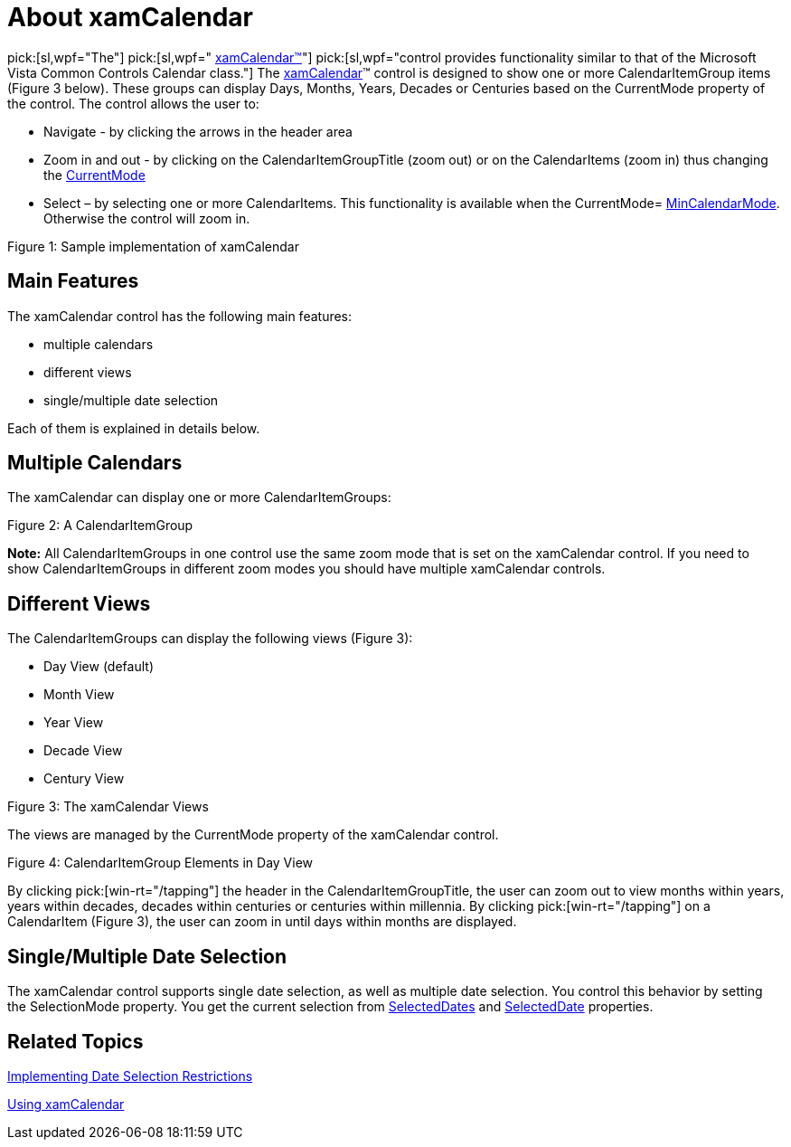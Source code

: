﻿////

|metadata|
{
    "name": "xamcalendar-about",
    "controlName": ["xamCalendar"],
    "tags": ["Editing","Getting Started","Recurrences","Selection"],
    "guid": "310bc25c-0ae4-4dc6-9703-da421bb9db5e",  
    "buildFlags": [],
    "createdOn": "2016-05-25T18:21:54.6011244Z"
}
|metadata|
////

= About xamCalendar

pick:[sl,wpf="The"]   pick:[sl,wpf=" link:{ApiPlatform}controls.editors.xamcalendar.v{ProductVersion}~infragistics.controls.editors.xamcalendar.html[xamCalendar™]"]   pick:[sl,wpf="control provides functionality similar to that of the Microsoft Vista Common Controls Calendar class."]  The link:{ApiPlatform}controls.editors.xamcalendar.v{ProductVersion}~infragistics.controls.editors.xamcalendar.html[xamCalendar]™ control is designed to show one or more CalendarItemGroup items (Figure 3 below). These groups can display Days, Months, Years, Decades or Centuries based on the CurrentMode property of the control. The control allows the user to:

* Navigate - by clicking the arrows in the header area
* Zoom in and out - by clicking on the CalendarItemGroupTitle (zoom out) or on the CalendarItems (zoom in) thus changing the link:{ApiPlatform}controls.editors.xamcalendar.v{ProductVersion}~infragistics.controls.editors.calendarbase~currentmode.html[CurrentMode]
* Select – by selecting one or more CalendarItems. This functionality is available when the CurrentMode= link:{ApiPlatform}controls.editors.xamcalendar.v{ProductVersion}~infragistics.controls.editors.xamcalendar~mincalendarmode.html[MinCalendarMode]. Otherwise the control will zoom in.

ifdef::sl,wpf,win-phone[]
image::images/xamCalendar_About_1.png[]
endif::sl,wpf,win-phone[]

ifdef::win-rt[]
image::images/xamCalendar_RT_About_1.png[]
endif::win-rt[]

Figure 1: Sample implementation of xamCalendar

== Main Features

The xamCalendar control has the following main features:

* multiple calendars
* different views
* single/multiple date selection

Each of them is explained in details below.

== Multiple Calendars

The xamCalendar can display one or more CalendarItemGroups:

ifdef::sl,wpf[]
image::images/xamCalendar_About_2.png[]
endif::sl,wpf[]

ifdef::win-rt[]
image::images/xamCalendar_RT_About_2.png[]
endif::win-rt[]

Figure 2: A CalendarItemGroup

ifdef::win-rt[]
[start=1]
. CalendarItemGroup
[start=2]
. CalendarItemArea

endif::win-rt[]

*Note:* All CalendarItemGroups in one control use the same zoom mode that is set on the xamCalendar control. If you need to show CalendarItemGroups in different zoom modes you should have multiple xamCalendar controls.

== Different Views

The CalendarItemGroups can display the following views (Figure 3):

* Day View (default)
* Month View
* Year View
* Decade View
* Century View

ifdef::sl,wpf[]
image::images/xamCalendar_About_3.png[]
endif::sl,wpf[]

ifdef::win-rt[]

[cols="a,a"]
|====
|image::images/xamCalendar_RT_About_MonthView.png[]
|image::images/xamCalendar_About_YearView.png[]

|Month View 

1. CalendarItem
|Year View 

1. CalendarItem

|image::images/xamCalendar_About_DecadeView.png[]
|image::images/xamCalendar_About_CenturyView.png[]

|Decade View 

1. CalendarItem
|Century View 

1. CalendarItem

|====

endif::win-rt[]

Figure 3: The xamCalendar Views

The views are managed by the CurrentMode property of the xamCalendar control.

ifdef::sl,wpf[]
image::images/xamCalendar_About_4.png[]
endif::sl,wpf[]

ifdef::win-rt[]
image::images/xamCalendar_RT_About_4.png[]
endif::win-rt[]

Figure 4: CalendarItemGroup Elements in Day View

ifdef::win-rt[]
[start=1]
. CalendarItemGroupTitle
[start=2]
. CalendarDayOfWeek
[start=3]
. CalendarDay
[start=4]
. CalendarWeekNumber

endif::win-rt[]

By clicking pick:[win-rt="/tapping"]  the header in the CalendarItemGroupTitle, the user can zoom out to view months within years, years within decades, decades within centuries or centuries within millennia. By clicking pick:[win-rt="/tapping"]  on a CalendarItem (Figure 3), the user can zoom in until days within months are displayed.

== Single/Multiple Date Selection

The xamCalendar control supports single date selection, as well as multiple date selection. You control this behavior by setting the SelectionMode property. You get the current selection from link:{ApiPlatform}controls.editors.xamcalendar.v{ProductVersion}~infragistics.controls.editors.calendarbase~selecteddates.html[SelectedDates] and link:{ApiPlatform}controls.editors.xamcalendar.v{ProductVersion}~infragistics.controls.editors.calendarbase~selecteddate.html[SelectedDate] properties.

== Related Topics

link:xamcalendar-restricting-date-selection.html[Implementing Date Selection Restrictions]

link:xamcalendar-using.html[Using xamCalendar]
